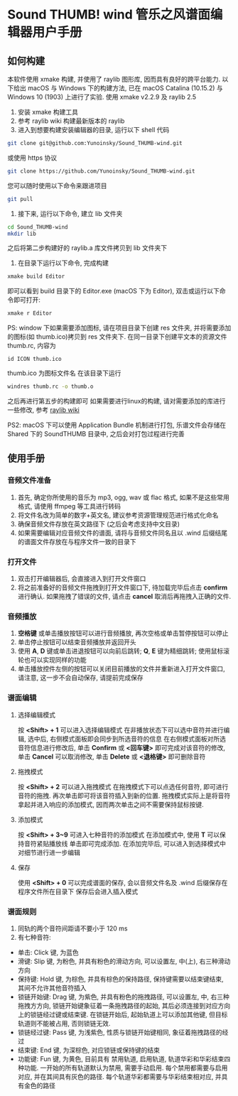* Sound THUMB! wind 管乐之风谱面编辑器用户手册
** 如何构建
本软件使用 xmake 构建, 并使用了 raylib 图形库, 因而具有良好的跨平台能力. 以下给出 macOS 与 Windows 下的构建方法, 已在 macOS Catalina (10.15.2) 与 Windows 10 (1903) 上进行了实验. 使用 xmake v2.2.9 及 raylib 2.5

1. 安装 xmake 构建工具
2. 参考 raylib wiki 构建最新版本的 raylib
3. 进入到想要构建安装编辑器的目录, 运行以下 shell 代码
#+BEGIN_SRC sh
git clone git@github.com:Yunoinsky/Sound_THUMB-wind.git
#+END_SRC
或使用 https 协议
#+BEGIN_SRC sh
git clone https://github.com/Yunoinsky/Sound_THUMB-wind.git
#+END_SRC
您可以随时使用以下命令来跟进项目
#+BEGIN_SRC sh
git pull
#+END_SRC

4. 接下来, 运行以下命令, 建立 lib 文件夹
#+BEGIN_SRC sh
cd Sound_THUMB-wind
mkdir lib
#+END_SRC
之后将第二步构建好的 raylib.a 库文件拷贝到 lib 文件夹下

5. 在目录下运行以下命令, 完成构建
#+BEGIN_SRC sh
xmake build Editor
#+END_SRC
即可以看到 build 目录下的 Editor.exe (macOS 下为 Editor), 双击或运行以下命令即可打开:
#+BEGIN_SRC sh
xmake r Editor
#+END_SRC

PS: window 下如果需要添加图标, 请在项目目录下创建 res 文件夹, 并将需要添加的图标(如 thumb.ico)拷贝到 res 文件夹下.
在同一目录下创建平文本的资源文件 thumb.rc, 内容为
#+BEGIN_SRC
id ICON thumb.ico
#+END_SRC
thumb.ico 为图标文件名
在该目录下运行
#+BEGIN_SRC sh
windres thumb.rc -o thumb.o
#+END_SRC
之后再进行第五步的构建即可
如果需要进行linux的构建, 请对需要添加的库进行一些修改, 参考 [[https://github.com/raysan5/raylib/wiki/Working-on-GNU-Linux][raylib wiki]] 

PS2: macOS 下可以使用 Application Bundle 机制进行打包, 乐谱文件会存储在 Shared 下的 SoundTHUMB 目录中, 之后会对打包过程进行完善


** 使用手册
*** 音频文件准备
1. 首先, 确定你所使用的音乐为 mp3, ogg, wav 或 flac 格式, 如果不是这些常用格式, 请使用 ffmpeg 等工具进行转码
2. 将文件名改为简单的数字+英文名, 建议参考资源管理规范进行格式化命名
3. 确保音频文件存放在英文路径下 (之后会考虑支持中文目录)
4. 如果需要编辑对应音频文件的谱面, 请将与音频文件同名且以 .wind 后缀结尾的谱面文件存放在与程序文件一致的目录下
*** 打开文件
1. 双击打开编辑器后, 会直接进入到打开文件窗口
2. 将之前准备好的音频文件拖拽到打开文件窗口下, 待加载完毕后点击 *confirm* 进行确认. 如果拖拽了错误的文件, 请点击 *cancel* 取消后再拖拽入正确的文件.
*** 音频播放
1. *空格键* 或单击播放按钮可以进行音频播放, 再次空格或单击暂停按钮可以停止
2. 单击停止按钮可以结束音频播放并返回开头
3. 使用 *A*, *D* 键或单击进退按钮可以向前后跳转; *Q*, *E* 键为精细跳转; 使用鼠标滚轮也可以实现同样的功能
4. 单击播放控件左侧的按钮可以关闭目前播放的文件并重新进入打开文件窗口, 请注意, 这一步不会自动保存, 请提前完成保存
*** 谱面编辑
**** 选择编辑模式
按 *<Shift> + 1* 可以进入选择编辑模式
在非播放状态下可以选中音符并进行编辑, 选中后, 右侧模式面板即会同步到所选音符的信息
在右侧模式面板对所选音符信息进行修改后, 单击 *Confirm* 或 *<回车键>* 即可完成对该音符的修改, 单击 *Cancel* 可以取消修改, 单击 *Delete* 或 *<退格键>* 即可删除音符
**** 拖拽模式
按 *<Shift> + 2* 可以进入拖拽模式
在拖拽模式下可以点选任何音符, 即可进行音符的拖拽. 再次单击即可将该音符插入到新的位置. 
拖拽模式实际上是将音符拿起并进入响应的添加模式, 因而两次单击之间不需要保持鼠标按键.
**** 添加模式
按 *<Shift> + 3~9* 可进入七种音符的添加模式
在添加模式中, 使用 *T* 可以保持音符紧贴播放线
单击即可完成添加.
在添加完毕后, 可以进入到选择模式中对细节进行进一步编辑
**** 保存
使用 *<Shift> + 0* 可以完成谱面的保存, 会以音频文件名及 .wind 后缀保存在程序文件所在目录下
保存后会进入插入模式
*** 谱面规则
1. 同轨的两个音符间距请不要小于 120 ms
2. 有七种音符:
- 单击: Click 键, 为蓝色
- 滑键: Slip 键, 为粉色, 并具有粉色的滑动方向, 可以设置左, 中(上), 右三种滑动方向
- 保持键: Hold 键, 为棕色, 并具有棕色的保持路径, 保持键需要以结束键结束, 其间不允许其他音符插入
- 锁链开始键: Drag 键, 为紫色, 并具有粉色的拖拽路径, 可以设置左, 中, 右三种拖拽方方向, 锁链开始键象征着一条拖拽路径的起始, 其后必须连接到对应方向上的锁链经过键或结束键. 在锁链开始后, 起始轨道上可以添加其他键, 但目标轨道则不能被占用, 否则锁链无效.
- 锁链经过键: Pass 键, 为浅紫色, 性质与锁链开始键相同, 象征着拖拽路径的经过
- 结束键: End 键, 为深棕色, 对应锁链或保持键的结束
- 功能键: Fun 键, 为黄色, 目前具有 禁用轨道, 启用轨道, 轨道华彩和华彩结束四种功能. 一开始的所有轨道默认为禁用, 需要手动启用. 每个禁用都需要与启用对应, 并在其间具有灰色的路径. 每个轨道华彩都需要与华彩结束相对应, 并具有金色的路径
